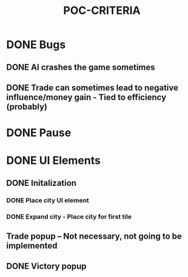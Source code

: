 #+TITLE: POC-CRITERIA

* DONE Bugs
CLOSED: [2024-10-15 Tue 12:29]
** DONE AI crashes the game sometimes
CLOSED: [2024-10-15 Tue 12:29]
** DONE Trade can sometimes lead to negative influence/money gain - Tied to efficiency (probably)
CLOSED: [2024-10-15 Tue 12:29]

* DONE Pause
CLOSED: [2024-10-15 Tue 12:37]

* DONE UI Elements
CLOSED: [2024-10-15 Tue 13:39]
** DONE Initalization
CLOSED: [2024-10-15 Tue 13:39]
*** DONE Place city UI element
CLOSED: [2024-10-15 Tue 13:39]
*** DONE Expand city - Place city for first tile
CLOSED: [2024-10-15 Tue 13:39]
** Trade popup -- Not necessary, not going to be implemented
** DONE Victory popup
CLOSED: [2024-10-15 Tue 13:39]
